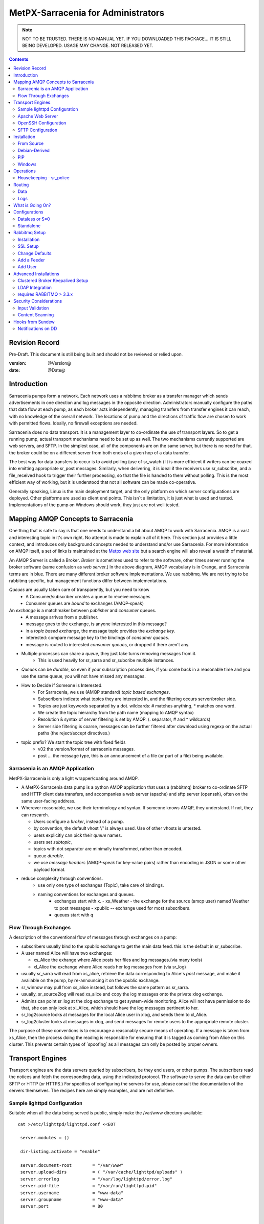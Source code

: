 
=====================================
 MetPX-Sarracenia for Administrators
=====================================

.. NOTE::

   NOT TO BE TRUSTED.  THERE IS NO MANUAL YET.
   IF YOU DOWNLOADED THIS PACKAGE... IT IS STILL BEING DEVELOPED. 
   USAGE MAY CHANGE.  NOT RELEASED YET.

.. Contents::


Revision Record
---------------

Pre-Draft.  This document is still being built and should not be reviewed or relied upon.

:version: @Version@ 
:date: @Date@



Introduction
------------

Sarracenia pumps form a network.  Each network uses a rabbitmq broker as a transfer manager
which sends advertisements in one direction and log messages in the opposite direction.
Administrators manually configure the paths that data flow at each pump, as each broker acts 
independently, managing transfers from transfer engines it can reach, with no knowledge of 
the overall network.  The locations of pump and the directions of traffic flow are 
chosen to work with permitted flows.  Ideally, no firewall exceptions are needed.

Sarracenia does no data transport.  It is a management layer to co-ordinate the use of
transport layers.  So to get a running pump, actual transport mechanisms need to be set up
as well.  The two mechanisms currently supported are web servers, and SFTP.  In the simplest
case, all of the components are on the same server, but there is no need for that.  the
broker could be on a different server from both ends of a given hop of a data transfer.

The best way for data transfers to occur is to avoid polling (use of sr_watch.) It is more
efficient if writers can be coaxed into emitting appropriate sr_post messages.  Similarly, 
when delivering, it is ideal if the receivers use sr_subscribe, and a file_received hook
to trigger their further processing, so that the file is handed to them without polling.
This is the most efficient way of working, but it is understood that not all software
can be made co-operative.

Generally speaking, Linux is the main deployment target, and the only platform on which
server configurations are deployed.  Other platforms are used as client end points.
This isn´t a limitation, it is just what is used and tested.  Implementations of
the pump on Windows should work, they just are not well tested.


Mapping AMQP Concepts to Sarracenia
-----------------------------------

One thing that is safe to say is that one needs to understand a bit about AMQP to work 
with Sarracenia.  AMQP is a vast and interesting topic in it's own right.  No attempt is 
made to explain all of it here. This section just provides a little context, and introduces 
only background concepts needed to understand and/or use Sarracenia.  For more information 
on AMQP itself, a set of links is maintained at 
the `Metpx web site <http://metpx.sourceforge.net/#amqp>`_ but a search engine
will also reveal a wealth of material.

.. image:: AMQP4Sarra.svg
    :scale: 50%
    :align: center

An AMQP Server is called a Broker. *Broker* is sometimes used to refer to the software,
other times server running the broker software (same confusion as *web server*.) In the 
above diagram, AMQP vocabulary is in Orange, and Sarracenia terms are in blue.  There are 
many different broker software implementations. We use rabbitmq.  We are not trying to 
be rabbitmq specific, but management functions differ between implementations.  

*Queues* are usually taken care of transparently, but you need to know
   - A Consumer/subscriber creates a queue to receive messages.
   - Consumer queues are *bound* to exchanges (AMQP-speak) 

An *exchange* is a matchmaker between *publisher* and *consumer* queues.
   - A message arrives from a publisher. 
   - message goes to the exchange, is anyone interested in this message?
   - in a *topic based exchange*, the message topic provides the *exchange key*.
   - interested: compare message key to the bindings of *consumer queues*.
   - message is routed to interested *consumer queues*, or dropped if there aren't any.
   
- Multiple processes can share a *queue*, they just take turns removing messages from it.
   - This is used heavily for sr_sarra and sr_subcribe multiple instances.

- *Queues* can be *durable*, so even if your subscription process dies, 
  if you come back in a reasonable time and you use the same queue, 
  you will not have missed any messages.

- How to Decide if Someone is Interested.
   - For Sarracenia, we use (AMQP standard) *topic based exchanges*.
   - Subscribers indicate what topics they are interested in, and the filtering occurs server/broker side.
   - Topics are just keywords separated by a dot. wildcards: # matches anything, * matches one word.
   - We create the topic hierarchy from the path name (mapping to AMQP syntax)
   - Resolution & syntax of server filtering is set by AMQP. (. separator, # and * wildcards)
   - Server side filtering is coarse, messages can be further filtered after download using regexp on the actual paths (the reject/accept directives.)

- topic prefix?  We start the topic tree with fixed fields
     - v02 the version/format of sarracenia messages.
     - post ... the message type, this is an announcement 
       of a file (or part of a file) being available.  


Sarracenia is an AMQP Application
~~~~~~~~~~~~~~~~~~~~~~~~~~~~~~~~~

MetPX-Sarracenia is only a light wrapper/coating around AMQP.  

- A MetPX-Sarracenia data pump is a python AMQP application that uses a (rabbitmq) 
  broker to co-ordinate SFTP and HTTP client data transfers, and accompanies a 
  web server (apache) and sftp server (openssh), often on the same user-facing address.  

- Wherever reasonable, we use their terminology and syntax. 
  If someone knows AMQP, they understand. If not, they can research.

  - Users configure a *broker*, instead of a pump.
  - by convention, the default vhost '/' is always used.  Use of other vhosts is untested.
  - users explicitly can pick their *queue* names.
  - users set *subtopic*, 
  - topics with dot separator are minimally transformed, rather than encoded.
  - queue *durable*. 
  - we use *message headers* (AMQP-speak for key-value pairs) rather than encoding in JSON or some other payload format.

- reduce complexity through conventions.
   - use only one type of exchanges (Topic), take care of bindings.
   - naming conventions for exchanges and queues.
      - exchanges start with x. 
        - xs_Weather - the exchange for the source (amqp user) named Weather to post messages
        - xpublic -- exchange used for most subscribers.
      - queues start with q


Flow Through Exchanges
~~~~~~~~~~~~~~~~~~~~~~

.. image:: e-ddsr-components.jpg
    :scale: 100%
    :align: center



A description of the conventional flow of messages through exchanges on a pump:

- subscribers usually bind to the xpublic exchange to get the main data feed.
  this is the default in sr_subscribe.

- A user named Alice will have two exchanges:

  - xs_Alice the exhange where Alice posts her files and log messages.(via many tools)
  - xl_Alice the exchange where Alice reads her log messages from (via sr_log)

- usually sr_sarra will read from xs_alice, retrieve the data corresponding to Alice´s *post* 
  message, and make it available on the pump, by re-announcing it on the xpublic exchange.

- sr_winnow may pull from xs_alice instead, but follows the same pattern as sr_sarra.

- usually, sr_source2log will read xs_alice and copy the log messages onto the private xlog exchange.

- Admins can point sr_log at the xlog exchange to get system-wide monitoring.
  Alice will not have permission to do that, she can only look at xl_Alice, which should have
  the log messages pertinent to her.

- sr_log2source looks at messages for the local Alice user in xlog, and sends them to xl_Alice.

- sr_log2cluster looks at messages in xlog, and send messages for remote users to the appropriate
  remote cluster.

The purpose of these conventions is to encourage a reasonably secure means of operating.
If a message is taken from xs_Alice, then the process doing the reading is responsible for 
ensuring that it is tagged as coming from Alice on this cluster.  This prevents certain 
types of ´spoofing´ as all messages can only be posted by proper owners.



Transport Engines
-----------------

Transport engines are the data servers queried by subscribers, be they end users, or other pumps.
The subscribers read the notices and fetch the corresponding data, using the indicated protocol.
The software to serve the data can be either SFTP or HTTP (or HTTPS.) For specifics of 
configuring the servers for use, please consult the documentation of the servers themselves.
The recipes here are simply examples, and are not definitive.

Sample lighttpd Configuration
~~~~~~~~~~~~~~~~~~~~~~~~~~~~~

Suitable when all the data being served is public, simply make the /var/www directory available::

 cat >/etc/lighttpd/lighttpd.conf <<EOT

  server.modules = ()

  dir-listing.activate = "enable"
  
  server.document-root        = "/var/www"
  server.upload-dirs          = ( "/var/cache/lighttpd/uploads" )
  server.errorlog             = "/var/log/lighttpd/error.log"
  server.pid-file             = "/var/run/lighttpd.pid"
  server.username             = "www-data"
  server.groupname            = "www-data"
  server.port                 = 80
  
  
  index-file.names            = ( "index.php", "index.html", "index.lighttpd.html" )
  url.access-deny             = ( "~", ".inc" )
  
  # default listening port for IPv6 falls back to the IPv4 port
  ## Use ipv6 if available
  include_shell "/usr/share/lighttpd/use-ipv6.pl " + server.port
  include_shell "/usr/share/lighttpd/create-mime.assign.pl"
  include_shell "/usr/share/lighttpd/include-conf-enabled.pl"
  
  EOT

  service lighttpd start

This configuration will show all files under /var/www as folders, running under
the www-data users.  Data posted in such directories must be readable to the www-data
user, to allow the web server to read it.  so user of dd_post/dd_watch need to 
place files under there and announce as http://<server>/...


Apache Web Server
~~~~~~~~~~~~~~~~~

FIXME:
some configuration snippets for the apache web server.



OpenSSH Configuration
~~~~~~~~~~~~~~~~~~~~~

So any server to which ssh, or sftp, restricted or even chrooted will be accessible to the pump.
The configuration of such services is out of scope of this
FIXME... special tunable notices here.


SFTP Configuration
~~~~~~~~~~~~~~~~~~

Open SSH with restricted shell.


Installation 
------------

The recommended installation method is via debian packages,
from the launchpad repository, or using pip (and PYpi), in 
which case the other python packages needed will be installed
by the package manager.  If installing without packaging, likely 
best to do a source installation, and then examine the 
prerequisites in setup.py.


From Source
~~~~~~~~~~~

See Development Guide for instructions on how to build the various type of
package files.


Debian-Derived
~~~~~~~~~~~~~~

The package can be downloaded from metpx.sf.net and installed.

   dpkg -i metpx-sarracenia-0.1.1.all.dpkg

Ubuntu 14.04:

sudo add-apt-repository ppa:ssc-hpc-chp-spc/metpx-trusty
sudo apt-get update
sudo apt-get install python3-metpx-sarracenia



PIP
~~~

For many special cases, such as if using python in virtual env, it might be more pragmatic 
to install the package using pip (python install package) from http://pypi.python.org/_.
The application is registered in PyPi, 

pip install metpx-sarracenia

and to upgrade:

pip install --upgrade metpx-sarracenia



Windows
~~~~~~~

Any native python installation will do, but the dependencies in the standard python.org
installation require the installation of a C-Compiler as well, so it gets a bit complicated.
If you have an existing python installation that works with c-modules within it, then the
complete package should install with all features.

If you do not have a python environment handy, then the easiest one to get going with
is winpython, which includes many scientifically relevant modules, and will easily install
all dependencies for Sarracenia. You can obtain winpython from http://winpython.github.io/_
(note: select python version >3 ) Then one can install a wheel from sourceforge, or using 
pip. 


Operations
----------

To operate a pump, there needs to be a user designated as the administrator.
The administrator is different from the others mostly in the permission granted
to create exchanges, and the ability to run processes that address the common
exchanges (xpublic, xlog, etc...) All other users are limited to being able to 
access only their own queues.

The administrative user name is an installation choice, and exactly as for any other 
user, the configuration files are placed under ~/.config/sarra/, with the 
defaults under sarra.conf, and the configurations for components under
directories named after each component.  In the component directories,
Configuration files have the .conf suffix.  User roles are configured by
the users.conf file.

..note:: 
  FIXME: missing users.conf(7) man page.
  FIXME: missing credentials.conf(7) man page. do we need this?

The administrative processes perform validation of postings from sources, and once
they are validated, forward them to the public exchanges for subscribers to access.
The processes that are typically run on a broker:
 
- sr_sarra - various configurations to pull from other pump data to make it available from the pump.
- sr_sarra - in full validation to pull data from local sources for to make it available from the pump.
- sr_winnow - when there are multiple redundant sources of data, select the first one to arrive, and feed sr_sarra.
- sr_log2cluster - when a log message is destined for another cluster, send it where it should go.
- sr_source2log - when a log message is posted by a user, copy it to xlog exchange for routing and monitoring.
- sr_log2source - when a log message is on the xlog exchange, copy to the source that should get it.
- sr_police  - aka. queue_manager.py, kill off useless or empty queues.
- sr_police2 - look for dead instances, and restart them? (cron job in sundew.)

As for any other user, there may be any number of configurations
to set up, and all of them may need to run at once.  To do so easily, one can invoke:

  sr start

to start all the files with named configurations of each component (sarra, subscribe, winnow, log, etc...)
Additionally, if the admin mode is set in ~/.config/sarra/sarra.conf like so:

 admin True

Then the log and police components are started as well.  It is standard practice to use a different
AMQP user for administrative tasks, such as exchange or user creation, from data flow tasks, such as
pulling and posting data.  Normally one would place credentials in ~/.config/sarra/credentials.conf
for each account, and the various configuration files would use the appropriate account.


.. note::
 
  FIXME: does root or feeder run the log processes.
  FIXME: we should probably rename sarra.conf to default.conf.  It is confusing for it to be named
  after a configurable component... and not really configure that component.


Housekeeping - sr_police
~~~~~~~~~~~~~~~~~~~~~~~~

When a client connects to a broker, it creates a queue which is then bound to an exchange.  The user 
can choose to have the client self-destruct when disconnected (*auto-delete*), or it can make 
it *durable* which means it should remain, waiting for the client to connect again, even across
reboots.  Clients often want to pick up where they left off, so the queues need to stay around.

queue_manager.py

The rabbitmq broker will never destroy a queue that is not in auto-delete (or durable.)  This means they will build up over time.  We have a script that looks for unused queues, and cleans them out. Currently, the limits are hard-coded as any queue having more than 25000 messages or 50mbytes of space will be deleted.

This script is in samples/program, rather than as part of the package (as an sr_x command.)

Routing
-------

Data
~~~~

The inter-connection of multiple pumps is done, on the data side, simply by daisy-chaining
sr_sarra configurations from one pump to the next.  Each sr_sarra link is configured by:


Logs
~~~~

Log messages are defined in the sr_log(7) man page.  They are emitted by *consumers* at the end,
as well as *feeders* as the messages traverse pumps.  log messages are posted to
the xl_<user> exchange, and after log validation send through the xlog exchange.

Messages in xlog destined for other clusters are routed to destinations by
log2cluster component using log2cluster.conf configuration file.  log2cluster.conf
uses space separated fields: First field is the cluster name (set as per **cluster** in
post messages, the second is the destination to send the log messages for posting
originating from that cluster to) Sample, log2cluster.conf::

      clustername amqp://user@broker/vhost exchange=xlog

Where message destination is the local cluster, log2user (log2source?) will copy
the messages where source=<user> to sx_<user>, ready for consumption by sr_log.


What is Going On?
-----------------

the sr_log command can be invoked, overriding the default exchange to bind to 'xlog' instead
in order to get log information for an entire broker.

Canned sr_log configuration with an onmessage action can be configured to gather statisical 
information is a speedo on various aspects of operations.

.. NOTE::
   FIXME:
   first canned sr_log configuration would be speedo...
   speedo: total rate of posts/second, total rate of logs/second.
   question: should posts go to the log as well?
   before operations, we need to figure out how Nagios will monitor it.

   Is any of this needed, or is the rabbit GUI enough on it's own?


Configurations
--------------

There are many different arrangements in which sarracenia can be used. The guide
will work through a few examples:

Dataless 
  where one runs just sarracenia on top of a broker with no local transfer engines.
  This is used, for example to run sr_winnow on a site to provide redundant data sources.

Standalone 
  the most obvious one, run the entire stack on a single server, openssh and a web server
  as well the broker and sarra itself.  Makes a complete data pump, but without any redundancy.

Switching/Routing
  Where, in order to achieve high performance, a cluster of standalone nodes are placed behind
  a load balancer.  The load balancer algorithm is just round-robin, with no attempt to associate
  a given source with a given node.  This has the effect of pumping different parts of large files 
  through different nodes.  So one will see parts of files announced by such pump, to be
  re-assembled by subscribers.

Data Dissemination
  Where in order to serve a large number of clients, multiple identical servers, each with a complete
  mirror of data 

FIXME: 
  ok, opened big mouth, now need to work through the examples.



Dataless or S=0
~~~~~~~~~~~~~~~

A configuration which includes only the AMQP broker.  This configuration can be used when users
have access to disk space on both ends and only need a mediator.  This is the configuration
of sftp.science.gc.ca, where the HPC disk space provides the storage so that the pump does
not need any, or pumps deployed to provide redundant HA to remote data centres.

.. note:: 

  FIXME: sample configuration of shovels, and sr_winnow (with output to xpublic) to allow 
  subscribers in the SPC to obtain data from either edm or dor.

Note that while a configuration can be dataless, it can still make use of rabbitmq
clustering for high availability requirements (see rabbitmq clustering below.)



Standalone
~~~~~~~~~~

In a standalone configuration, there is only one node in the configuration.  It runs all components
and shares none with any other nodes.  That means the Broker and data services such as sftp and
apache are on the one node.

One appropriate usage would be a small non-24x7 data acquisition setup, to take responsibility of data
queueing and transmission away from the instrument.  It is restarted when the opportunity arises.
It is just a matter of installing and configuring all a data flow engine, a broker, and the package
itself on a single server.


.. note::

   FIXME: go through the topologies in design/design.rst, and document what we think is relevant.


Rabbitmq Setup 
--------------

Sample information on setting up a rabbitmq broker for sarracenia to use.  The broker does not have to 
be on the same host as anything else, but there has to be one reachable from at least one of the 
transport engines.


Installation
~~~~~~~~~~~~

Generally speaking, we want to stay above 3.x version.  

https://www.rabbitmq.com/install-debian.html
  - enable their repo. get the latest rabbitmq
  - the one in the wheezy depot is < 3.  too old?

apt-get update
apt-get install rabbitmq-server

in upto-date distros, you likely can just take the distro version.

The initial configuration of a broker set up as a Sarracenia data pump involves creating a number
of exchanges and using a number of conventions around permissions. this setup needs to be done
as root. We assume that admin work is done on the same server that is running the broker.

The following configure rabbit for initial use::

  # enabling management web application
  # this is important since sr_rabbit uses this management facility/port access
  # to retrieve some important info

  rabbitmq-plugins enable rabbitmq_management
  /etc/init.d/rabbitmq-server restart

  # Obtain the rabbitmqadmin script from the broker just installed.  
  cd /usr/local/sbin
  wget http://localhost:15672/cli/rabbitmqadmin
  chmod 755 rabbitmqadmin

  # within sarracenia,  the creation of exchanges is done by the broker administrator
  # mandatory exchanges should be created (xpublic, xlog)

  rabbitmqadmin -H broker.domain.com -u root -p ********* declare exchange name=xpublic type=topic auto_delete=false durable=true
  rabbitmqadmin -H broker.domain.com -u root -p ********* declare exchange name=xlog    type=topic auto_delete=false durable=true


SSL Setup
~~~~~~~~~

This should be mandatory, and included here as part of setup.
Wait until December 3rd, 2015... see if letsencrypt provides a simpler setup method.

.. NOTE::
   FIXME: Document this.


Change Defaults 
~~~~~~~~~~~~~~~

By default, an installation of a rabbitmq-server makes user guest the administrator... with password guest
This should be changed for operational implementations... To void the guest user we suggest

  rabbitmqctl set_user_tags guest
  rabbitmqctl list_user_permissions guest
  rabbitmqctl change_password guest ************

And another administrator should be defined... we usually call it root...

  rabbitmqctl add_user root   *********
  rabbitmqctl set_user_tags root administrator
  rabbitmqctl set_permissions root   ".*" ".*" ".*"



Add a Feeder
~~~~~~~~~~~~

Each pump has a user that does the pump's activities, such as for use by sr_sarra running locally.
It is usually feeder users that subscribe to other pumps to pull data in.
That is a user with all permissions should be used on sarracenia broker...

  rabbitmqctl add_user feeder <password>
  rabbitmqctl set_permissions feeder   ".*" ".*" ".*"

Feeders read from user queues, validate that there is no spoofing, and then further process.

At the operating system level...
sr_sarra is usually invoked by the feeder user, so it needs to have permission
users?


Add User
~~~~~~~~

This just shows how to add a user to Rabbitmq broker with appropriate permissions.
You will need to cover authentication as needed by the payload transport protocol
(SFTP, FTP, or HTTP(S)) separately.

These users have the permissions to allow use the client programs sr_post, sr_subscribe, etc... 
They can declare queues for their own use (with names that identify them clearly) and they can 
read from xpublic, and their own log exchange but they are only able to write their xs_<user> 
exchange.

Adding a user at the broker level and its permission (conf,write,read)::

  rabbitmqctl add_user Alice <password>
  rabbitmqctl set_permissions -p / Alice   "^q_Alice.*$" "^q_Alice.*$|^xs_Alice$" "^q_Alice.*$|^xl_Alice$|^xpublic$"

or, parametrized::

  u=Alice
  rabbitmqctl add_user ${u} <password>
  rabbitmqctl set_permissions -p / ${u} "^q_${u}.$" "^q_${u}.*$|^xs_${u}$" "^q_${u}.*$|^xl_${u}$|^xpublic$"


Then you need to do the same work for sftp and or apache servers as required.



Advanced Installations
----------------------

On some configurations (we usually call them *bunny*), we use a clusterd rabbitmq, like so::

        /var/lib/rabbitmq/.erlang.cookie  same on all nodes

        on each node restart  /etc/init.d/rabbitmq-server stop/start

        on one of the node

        rabbitmqctl stop_app
        rabbitmqctl join_cluster rabbit@"other node"
        rabbitmqctl start_app
        rabbitmqctl cluster_status


        # having high availability queue...
        # here all queues that starts with "cmc." will be highly available on all the cluster nodes

        rabbitmqctl set_policy ha-all "^cmc\." '{"ha-mode":"all"}'

Clustered Broker Keepalived Setup
~~~~~~~~~~~~~~~~~~~~~~~~~~~~~~~~~

In this example, bunny-op is a vip that migrates between bunny1-op and bunny2-op.
Keepalived moves the vip between the two::

  #=============================================
  # vip bunny-op 192.101.12.59 port 5672
  #=============================================
  
  vrrp_script chk_rabbitmq {
          script "killall -0 rabbitmq-server"
          interval 2
  }
  
  vrrp_instance bunny-op {
          state BACKUP
          interface eth0
          virtual_router_id 247
          priority 150
          track_interface {
                  eth0
          }
          advert_int 1
          preempt_delay 5
          authentication {
                  auth_type PASS
                  auth_pass bunop
          }
          virtual_ipaddress {
  # bunny-op
                  192.101.12.59 dev eth0
          }
          track_script {
                  chk_rabbitmq
          }
  }
  
  




LDAP Integration 
~~~~~~~~~~~~~~~~

To enable LDAP authentication for rabbitmq:

         rabbitmq-plugins enable rabbitmq_auth_backend_ldap

         # replace username by ldap username
         # clear password (will be verified through the ldap one)
         rabbitmqctl add_user username aaa
         rabbitmqctl clear_password username
         rabbitmqctl set_permissions -p / username "^xpublic|^amq.gen.*$|^cmc.*$" "^amq.gen.*$|^cmc.*$" "^xpublic|^amq.gen.*$|^cmc.*$"

And you need to set up LDAP parameters in the broker configuration file:
(this sample ldap-dev test config worked when we tested it...)::


  cat /etc/rabbitmq/rabbitmq.config
  [ {rabbit, [{auth_backends, [ {rabbit_auth_backend_ldap,rabbit_auth_backend_internal}, rabbit_auth_backend_internal]}]},
    {rabbitmq_auth_backend_ldap,
     [ {servers,               ["ldap-dev.cmc.ec.gc.ca"]},
       {user_dn_pattern,       "uid=${username},ou=People,ou=depot,dc=ec,dc=gc,dc=ca"},
       {use_ssl,               false},
       {port,                  389},
       {log,                   true},
       {network,               true},
      {vhost_access_query,    {in_group,
                               "ou=${vhost}-users,ou=vhosts,dc=ec,dc=gc,dc=ca"}},
      {resource_access_query,
       {for, [{permission, configure, {in_group, "cn=admin,dc=ec,dc=gc,dc=ca"}},
              {permission, write,
               {for, [{resource, queue,    {in_group, "cn=admin,dc=ec,dc=gc,dc=ca"}},
                      {resource, exchange, {constant, true}}]}},
              {permission, read,
               {for, [{resource, exchange, {in_group, "cn=admin,dc=ec,dc=gc,dc=ca"}},
                      {resource, queue,    {constant, true}}]}}
             ]
       }},
    {tag_queries,           [{administrator, {constant, false}},
                             {management,    {constant, true}}]}
   ]
  }
  ].



requires RABBITMQ > 3.3.x
~~~~~~~~~~~~~~~~~~~~~~~~~

Was searching on how to use LDAP strictly for password authentication
The answer I got from the Rabbitmq gurus ::
  
  On 07/08/14 20:51, michel.grenier@ec.gc.ca wrote:
  > I am trying to find a way to use our ldap server  only for 
  > authentification...
  > The user's  permissions, vhost ... etc  would already be set directly 
  > on the server
  > with rabbitmqctl...   The only thing ldap would be used for would be
  > logging.
  > Is that possible... ?   I am asking because our ldap schema is quite
  > different from
  > what rabbitmq-server requieres.
  
  Yes (as long as you're using at least 3.3.x).
  
  You need something like:
  
  {rabbit,[{auth_backends,
             [{rabbit_auth_backend_ldap, rabbit_auth_backend_internal}]}]}
  
  See http://www.rabbitmq.com/ldap.html and in particular:
  
  "The list can contain names of modules (in which case the same module is used for both authentication and authorisation), *or 2-tuples like {ModN, ModZ} in which case ModN is used for authentication and ModZ is used for authorisation*."
  
  Here ModN is rabbit_auth_backend_ldap and ModZ is rabbit_auth_backend_internal.
  
  Cheers, Simon
  

Security Considerations
-----------------------

This section is meant to provide insight to those who need to perform a security review
of the application prior to implementation.  

Authentication used by transport engines is independent of that used for the brokers.  A security 
assessment of rabbitmq brokers and the various transfer engines in use is needed to evaluate 
the overall security of a given deployment.  All credentials used by the application are stored 
in the ~/.config/sarra/credentials.conf file, and that that file is forced to 600 permissions.  

The most secure method of transport is the use of SFTP with keys rather than passwords.  Secure
storage of sftp keys is covered in documentation of various SSH or SFTP clients. The credentials
file just points to those key files.

For sarracenia itself, password authentication is used to communicate with the AMQP broker,
so implementation of encrypted socket transport (SSL/TLS) on all broker traffic is strongly 
recommended.  

Sarracenia users are actually users defined on rabbitmq brokers. 
Each user Alice, on a broker to which she has access:

 - has an exchange xs_Alice, where she writes her postings, and reads her logs from.
 - has an exchange xl_Alice, where she writes her log messages.
 - can create queues qs_Alice\_.* to bind to exchanges.
 - Alice can create and destroy her own queues, but no-one else's.
 - Alice can only write to her exchange (xs_Alice),
 - Exchanges are managed by the administrator, and not any user.
 - Alice can only post data that she is publishing (it will refer back to her)

Cannot create any exchanges or other queues not shown above.

Rabbitmq provides the granularity of security to restrict the names of
objects, but not their types.  Thus, given the ability to create a queue named q_Alice,
a malicious Alice could create an exchange named q_Alice_xspecial, and then configure
queues to bind to it, and establish a separate usage of the broker unrelated to sarracenia.

To prevent such mis-use, sr_police is a component that is invoked regularly looking
for mis-use, and cleaning it up.

.. NOTE::
   FIXME:  sr_police is a renaming of queue_manager.py queue_manager currently only looks for
   obsolete queues with high number of items queued, or which have not been accessed in a long
   time.  Need to add the feature of looking for exchanges that do not start with x and delete
   them.

   

Input Validation
~~~~~~~~~~~~~~~~

Users such as Alice post their messages to their own exchange (xs_Alice).  Processes which read from 
user exchanges have a responsibility for validation.   The process that reads xs_Alice (likely an sr_sarra) 
will overwrite any *source* or *cluster* heading written into the message with the correct values for
the current cluster, and the user which posted the message.  

The checksum algorithm used must also be validated.  The algorithm must be known.  Similarly, the
there is a malformed header of some kind, it should be rejected immediately.  Only well-formed messages
should be forwarded for further processing.

In the case of sr_sarra, using the onpart trigger, the checksum must be re-calculated from the data,
to ensure they match.  If they do not match, the file will not be forwarded.  Depending on the level of 
confidence between a pair of pumps, the level of validation may be relaxed to improve performance.  That 
is the reason for the *recompute_checksum* option.  If set to false, there should be a performance improvement.

Another difference with inter-pump connections, is that a pump necessarily acts as an agent for all the
users on the remote pumps and any other pumps the pump is forwarding for.  In that case the validation
constraints are a little different:

- source doesn´t matter. (feeders can represent other users, so do not overwrite.) 
- ensure cluster is not local cluster (as that indicates either a loop or misuse.)

If the message fails the non-local cluster test, it should be rejected (and the rejection logged back to...
hmm...)

FIXME:
   - if the source is not good, and the cluster is not good... cannot log back. so just log locally?





Content Scanning
~~~~~~~~~~~~~~~~

In cases where security scanning of file being transferred is deemed necessary, one configures sarra with an on_part hook.


.. NOTE::
  FIXME: need an example of an on_part hook to call Amavis.  Have it check which part of a file is in question, 
  and only scan the initial part.  


Hooks from Sundew
-----------------

The early work on Sarracenia used only the subscribe client as a downloader, and the existing WMO switch module from MetPX as the data source.  There was no concept of multiple users, as the switch operates as a single dissemination and routing tool.  This section describes the kinds of *glue* used to feed Sarracenia subscribers from a Sundew source. It assumes a deep understanding of MetPX-Sundew. Currently the dd_notify.py script creates messages for the protocol exp., v00. and v02 (latest sarracenia protocol version)


Notifications on DD 
~~~~~~~~~~~~~~~~~~~

As a higher performance replacement for Atom/RSS feeds which tell subscribers when new data is available, we put a broker on our data dissemination server (dd.weather.gc.ca.) Clients can subscribe to it.  To create the notifications, we have one Sundew Sender (named wxo-b1-oper-dd.conf) with a send script::

  type script
  send_script sftp_amqp.py
  
  # connection info
  protocol    ftp
  host        wxo-b1.cmc.ec.gc.ca
  user        wxofeed
  password    **********
  ftp_mode    active
  
  noduplicates false
  
  # no filename validation (pds format)
  validation  False
  
  # delivery method
  lock  umask
  chmod 775
  batch 100

We see all the configuration information for a single-file sender, but the send_script overrides the
normal sender with something that builds AMQP messages as well.  This Sundew sender config 
invokes *sftp_amqp.py* as a script to do the actual send, but also to place the payload of an
AMQP message in the /apps/px/txq/dd-notify-wxo-b1/, queuing it up for a Sundew AMQP sender.
That sender´s config is::

   type amqp
   
   validation False
   noduplicates False
   
   protocol amqp
   host wxo-b1.cmc.ec.gc.ca
   user feeder
   password ********
   
   exchange_name cmc
   exchange_key  v02.post.${0}
   exchange_type topic
   
   reject ^ensemble.naefs.grib2.raw.*
   
   accept ^(.*)\+\+.*
   
The key for the topic includes a substitution.  The *${0}* contains the directory tree where the 
file has been placed on dd (with the / replaced by .)  For example, here is a log file entry::

  2013-06-06 14:47:11,368 [INFO] (86 Bytes) Message radar.24_HR_ACCUM.GIF.XSS++201306061440_XSS_24_HR_ACCUM_MM.gif:URP:XSS:RADAR:GIF::20130606144709  delivered (lat=1.368449,speed=168950.887119)

- So the key is: v02.post.radar.24_HR_ACCUM.GIF.XSS
- the file is placed under: http://dd1.weather.gc.ca/radar/24_HR_ACCUM/GIF/XSS
- the complete URL for the product is: http://dd1.weather.gc.ca/radar/24_HR_ACCUM/GIF/XSS/201306061440_XSS_24_HR_ACCUM_MM.gif



   
